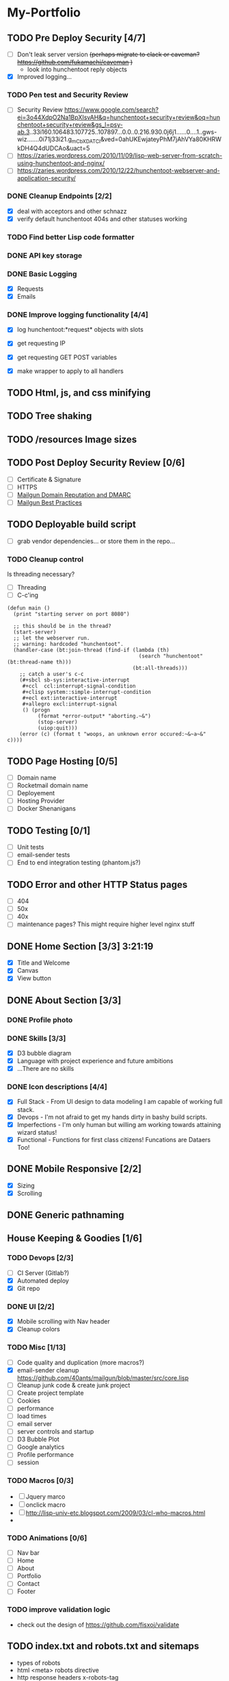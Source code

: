 * My-Portfolio
** TODO Pre Deploy Security [4/7]
   - [ ] Don't leak server version +(perhaps migrate to clack or caveman? https://github.com/fukamachi/caveman )+
     - look into hunchentoot reply objects
   - [X] Improved logging... 
*** TODO Pen test and Security Review
   - [ ] Security Review https://www.google.com/search?ei=3o44XdpO2Na1BpXIsvAH&q=hunchentoot+security+review&oq=hunchentoot+security+review&gs_l=psy-ab.3..33i160.106483.107725..107897...0.0..0.216.930.0j6j1......0....1..gws-wiz.......0i71j33i21.g_mCbXDATCI&ved=0ahUKEwjateyPhM7jAhVYa80KHRWkDH4Q4dUDCAo&uact=5
   - [ ] https://zaries.wordpress.com/2010/11/09/lisp-web-server-from-scratch-using-hunchentoot-and-nginx/
   - [ ] https://zaries.wordpress.com/2010/12/22/hunchentoot-webserver-and-application-security/
*** DONE Cleanup Endpoints [2/2]
    CLOSED: [2019-08-18 Sun 16:22]
    - [X] deal with acceptors and other schnazz
    - [X] verify default hunchentoot 404s and other statuses working
*** TODO Find better Lisp code formatter
*** DONE API key storage
    CLOSED: [2019-07-25 Thu 22:29]
    :LOGBOOK:
    CLOCK: [2019-07-25 Thu 20:29]--[2019-07-25 Thu 22:29] =>  2:00
    :END:
*** DONE Basic Logging
    CLOSED: [2019-07-26 Fri 19:06]
    - [X] Requests
    - [X] Emails
*** DONE Improve logging functionality [4/4]
    CLOSED: [2019-08-18 Sun 16:21]
    - [X] log hunchentoot:*request* objects with slots
      # using default hunchentoot logging so close enough
    - [X] get requesting IP
    - [X] get requesting GET POST variables
    - [X] make wrapper to apply to all handlers
** TODO Html, js, and css minifying
** TODO Tree shaking
** TODO /resources Image sizes
** TODO Post Deploy Security Review [0/6]
   - [ ] Certificate & Signature
   - [ ] HTTPS
   - [ ] [[https://www.mailgun.com/blog/domain-reputation-and-dmarc][Mailgun Domain Reputation and DMARC]]
   - [ ] [[https://documentation.mailgun.com/en/latest/best_practices.html#reputation][Mailgun Best Practices]]
** TODO Deployable build script
   - [ ] grab vendor dependencies... or store them in the repo...
*** TODO Cleanup control
    Is threading necessary? 
    - [ ] Threading
    - [ ] C-c'ing
 #+begin_src common-lisp
 (defun main ()
   (print "starting server on port 8080")

   ;; this should be in the thread?
   (start-server)
   ;; let the webserver run.
   ;; warning: hardcoded "hunchentoot".
   (handler-case (bt:join-thread (find-if (lambda (th)
                                            (search "hunchentoot" (bt:thread-name th)))
                                          (bt:all-threads)))
     ;; catch a user's c-c
     (#+sbcl sb-sys:interactive-interrupt
      #+ccl  ccl:interrupt-signal-condition
      #+clisp system::simple-interrupt-condition
      #+ecl ext:interactive-interrupt
      #+allegro excl:interrupt-signal
      () (progn
           (format *error-output* "aborting.~&")
           (stop-server)
           (uiop:quit)))
     (error (c) (format t "woops, an unknown error occured:~&~a~&" c))))
 #+end_src
** TODO Page Hosting [0/5]
   - [ ] Domain name
   - [ ] Rocketmail domain name
   - [ ] Deployement
   - [ ] Hosting Provider
   - [ ] Docker Shenanigans
** TODO Testing [0/1]
   - [ ] Unit tests
   - [ ] email-sender tests
   - [ ] End to end integration testing (phantom.js?)
** TODO Error and other HTTP Status pages
   - [ ] 404
   - [ ] 50x
   - [ ] 40x
   - [ ] maintenance pages? This might require higher level nginx stuff
** DONE Home Section [3/3] 3:21:19 
   CLOSED: [2019-07-19 Fri 17:24]
   - [X] Title and Welcome
   - [X] Canvas
   - [X] View button
** DONE About Section [3/3]
   CLOSED: [2019-08-25 Sun 23:31]
*** DONE Profile photo
    CLOSED: [2019-08-25 Sun 23:31]
*** DONE Skills [3/3]
    CLOSED: [2019-08-25 Sun 23:31]
    :LOGBOOK:
    CLOCK: [2019-07-23 Tue 15:30]--[2019-07-23 Tue 16:00] =>  0:00
    :END:
    - [X] D3 bubble diagram
    - [X] Language with project experience and future ambitions
    - [X] ...There are no skills
*** DONE Icon descriptions [4/4]
    CLOSED: [2019-07-23 Tue 22:28]
    - [X] Full Stack - From UI design to data modeling I am capable of working full stack.
    - [X] Devops - I'm not afraid to get my hands dirty in bashy build scripts.
    - [X] Imperfections - I'm only human but willing am working towards attaining wizard status!
    - [X] Functional - Functions for first class citizens! Funcations are Dataers Too!
** DONE Mobile Responsive [2/2]
   CLOSED: [2019-07-23 Tue 22:28]
   :LOGBOOK:
   CLOCK: [2019-07-23 Tue 16:00]--[2019-07-23 Tue 20:30] =>  4:30
   :END:
   - [X] Sizing
   - [X] Scrolling
** DONE Generic pathnaming
   CLOSED: [2019-08-20 Tue 12:01]
** House Keeping & Goodies [1/6]
*** TODO Devops [2/3]
    - [ ] CI Server (Gitlab?)
    - [X] Automated deploy
    - [X] Git repo
*** DONE UI [2/2]
    CLOSED: [2019-09-06 Fri 18:20]
    - [X] Mobile scrolling with Nav header
    - [X] Cleanup colors
*** TODO Misc [1/13]
    - [ ] Code quality and duplication (more macros?)
    - [X] email-sender cleanup https://github.com/40ants/mailgun/blob/master/src/core.lisp 
    - [ ] Cleanup junk code & create junk project
    - [ ] Create project template
    - [ ] Cookies
    - [ ] performance
    - [ ] load times
    - [ ] email server
    - [ ] server controls and startup
    - [ ] D3 Bubble Plot
    - [ ] Google analytics
    - [ ] Profile performance
    - [ ] session

*** TODO Macros [0/3]
    - [ ] Jquery marco
    - [ ] onclick macro
    - [ ] http://lisp-univ-etc.blogspot.com/2009/03/cl-who-macros.html
    - 
*** TODO Animations [0/6]
    :LOGBOOK:
    CLOCK: [2019-07-19 Fri 16:25]--[2019-07-19 Fri 17:13] =>  0:48
    CLOCK: [2019-07-19 Fri 14:30]--[2019-07-19 Fri 15:32] =>  1:02
    :END:
    - [ ] Nav bar
    - [ ] Home
    - [ ] About
    - [ ] Portfolio
    - [ ] Contact
    - [ ] Footer
*** TODO improve validation logic 
    - check out the design of https://github.com/fisxoj/validate

** TODO index.txt and robots.txt and sitemaps
   - types of robots
   - html <meta> robots directive
   - http response headers x-robots-tag
   - .htaccess hunchentoot equivalent?
** TODO Browser Support [0/1]
   - [ ] TODO IE Message
   - [ ] Safari
** Bugs [0/1]
*** TODO Firefox mobile screen resize jerkiness on address-bar hiding
** TODO Rename project
   /Perhaps grab a domain name first?/
   - [ ] What should this project be called?
** TODO Handler logging file size growth
   - [ ] use correct directory for storage
** TODO Server Daemon
   *Do we even need this? What is the benefit?*
#+BEGIN_SRC common-lisp
;; NOTE: maybe use this for deployment of webserver

(require 'sb-daemon)
(require 'swank)
(require 'mysite)

(progn
  (defparameter *running* nil)
  (defun launch-app (argv)
    (declare (ignore argv))
    (sb-daemon:daemonize :output "/tmp/mysite.output"
                         :error "/tmp/mysite.error"
                         :pidfile "/tmp/mysite.pid"
                         :exit-parent t
                         :sigterm (lambda (sig)
                                    (declare (ignore sig))
                                    (setf *running* nil)))
    (swank:create-server :port 4006 :dont-close t)
    (setf *running* t)
    (mysite:start-app)
    (loop while *running* do (sleep 10))
    (mysite:stop-app)
    (sb-ext:exit))
  (launch-app nil))
#+END_SRC
** TODO Improve handling of application secrets
   *Avoid creating a development environment nightmare*
   - [[https://docs.docker.com/engine/swarm/secrets/][Docker Secrets]]
   - [[https://www.vaultproject.io/][Vault]]
** TODO Remove cl-fad
   Reason: [[https://stackoverflow.com/a/44687561][According to this]]
** TODO log4cl
   *Is this necessary?* Perhaps only for learning purposes...
   Probably an improvement over hunchentoot's mutex stuff
#+src 
;; NOTE eventually upgrade to log4cl from hunchentoot's default logging functionality
(defun log4cl-setup ()
  (when (string= "PROD" (get-config "PROFILE"))
    (log4cl:remove-all-appenders log4cl:*root-logger*)
    ;; TODO standardized logging file location? /var/log/lisp-application.log
    (log:config :daily "~/lisp-application.log" :backup t)
    (setf (log4cl:logger-log-level log4cl:*root-logger*) log4cl:+log-level-info+))
  (when (string= "DEV" (get-config "PROFILE"))
    ;; TODO figure out how to setup a default log4cl instance...
    nil))
    #+end_src
** DONE Validations [1/1]
   CLOSED: [2019-07-25 Thu 19:52]
   :LOGBOOK:
   CLOCK: [2019-07-25 Thu 11:27]--[2019-07-25 Thu 16:00] =>  4:33
   :END:
   - [X] client
     - [X] Name
     - [X] Email
     - [X] Messagen
   - [X] server
     - [X] Name
     - [X] Email
     - [X] Message
*** DONE Create validation framework
    CLOSED: [2019-07-26 Fri 19:11]
    :LOGBOOK:
    CLOCK: [2019-07-24 Wed 16:30]--[2019-07-24 Wed 21:36] =>  5:06
    :END:
** DONE Wire up send message functionality
   CLOSED: [2019-07-23 Tue 22:34]
   :LOGBOOK:
   CLOCK: [2019-07-18 Tue 16:07]--[2019-07-18 Tue 18:54] =>  2:47
   :END:
*** DONE (send-email)
    CLOSED: [2019-07-18 Thu 19:00]
*** DONE form submit
    CLOSED: [2019-07-23 Tue 10:46]
*** DONE jquery post
    CLOSED: [2019-07-23 Tue 10:46]
** TODO Add d3 skill chart
** TODO Database for images
** TODO Travel Section
** TODO Certificates
*** [[https://itnext.io/using-letsencrypt-ssl-certificates-in-aws-certificate-manager-c2bc3c6ae10][Lets Encrypt & AWS]]
*** [[https://medium.com/@pentacent/nginx-and-lets-encrypt-with-docker-in-less-than-5-minutes-b4b8a60d3a71][Nginx & Docker]]
* Tomorrow
** email handler tests
** DNS
** rename everything
** readme
** Nginx for ssl

